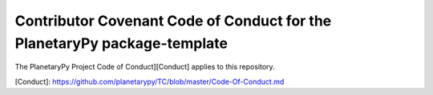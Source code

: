 =========================================================================
Contributor Covenant Code of Conduct for the PlanetaryPy package-template
=========================================================================

The PlanetaryPy Project Code of Conduct][Conduct] applies to this repository.

[Conduct]: https://github.com/planetarypy/TC/blob/master/Code-Of-Conduct.md
